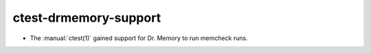 ctest-drmemory-support
----------------------

* The :manual:`ctest(1)` gained support for Dr. Memory to run
  memcheck runs.
